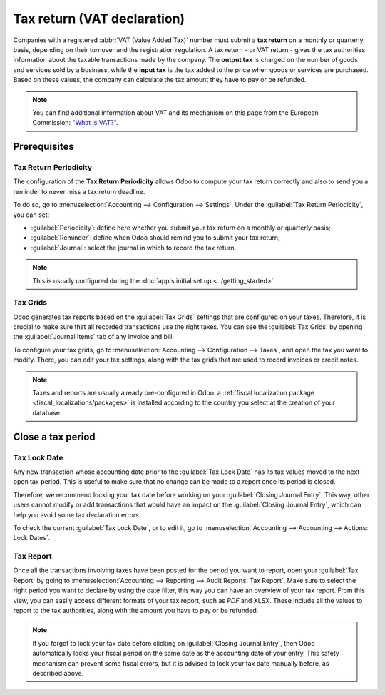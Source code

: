 ============================
Tax return (VAT declaration)
============================

Companies with a registered :abbr:`VAT (Value Added Tax)` number must submit a **tax return** on
a monthly or quarterly basis, depending on their turnover and the registration regulation. A tax
return - or VAT return - gives the tax authorities information about the taxable transactions made
by the company. The **output tax** is charged on the number of goods and services sold by a
business, while the **input tax** is the tax added to the price when goods or services are
purchased. Based on these values, the company can calculate the tax amount they have to pay or be
refunded.

.. note::
   You can find additional information about VAT and its mechanism on this page from the European
   Commission: `"What is VAT?" <https://ec.europa.eu/taxation_customs/business/vat/what-is-vat_en>`_.

.. _tax-returns/prerequisites:

Prerequisites
=============

.. _tax-returns/periodicity:

Tax Return Periodicity
----------------------

The configuration of the **Tax Return Periodicity** allows Odoo to compute your tax return correctly
and also to send you a reminder to never miss a tax return deadline.

To do so, go to :menuselection:`Accounting --> Configuration --> Settings`. Under the
:guilabel:`Tax Return Periodicity`, you can set:

- :guilabel:`Periodicity`: define here whether you submit your tax return on a monthly or quarterly
  basis;
- :guilabel:`Reminder`: define when Odoo should remind you to submit your tax return;
- :guilabel:`Journal`: select the journal in which to record the tax return.

.. image:: tax_returns/tax_return_periodicity.png
   :align: center
   :alt: Configure how often tax returns have to be made in Odoo Accounting

.. note::
   This is usually configured during the :doc:`app's initial set up <../getting_started>`.

.. _tax-returns/tax-grids:

Tax Grids
---------

Odoo generates tax reports based on the :guilabel:`Tax Grids` settings that are configured on your
taxes. Therefore, it is crucial to make sure that all recorded transactions use the right taxes.
You can see the :guilabel:`Tax Grids` by opening the :guilabel:`Journal Items` tab of any
invoice and bill.

.. image:: tax_returns/tax_return_grids.png
   :align: center
   :alt: see which tax grids are used to record transactions in Odoo Accounting

To configure your tax grids, go to :menuselection:`Accounting --> Configuration --> Taxes`,
and open the tax you want to modify. There, you can edit your tax settings, along with the tax
grids that are used to record invoices or credit notes.

.. image:: tax_returns/tax_return_taxes.png
   :align: center
   :alt: Configure taxes and their tax grids in Odoo Accounting

.. note::
   Taxes and reports are usually already pre-configured in Odoo: a :ref:`fiscal localization package
   <fiscal_localizations/packages>` is installed according to the country you select at the creation
   of your database.

.. _tax-returns/close:

Close a tax period
==================

.. _tax-returns/lock-date:

Tax Lock Date
-------------

Any new transaction whose accounting date prior to the :guilabel:`Tax Lock Date` has its tax values
moved to the next open tax period. This is useful to make sure that no change can be made to a
report once its period is closed.

Therefore, we recommend locking your tax date before working on your
:guilabel:`Closing Journal Entry`.
This way, other users cannot modify or add transactions that would have an impact on the
:guilabel:`Closing Journal Entry`, which can help you avoid some tax declaration errors.

To check the current :guilabel:`Tax Lock Date`, or to edit it, go to
:menuselection:`Accounting --> Accounting --> Actions: Lock Dates`.

.. image:: tax_returns/tax_return_lock.png
   :align: center
   :alt: Lock your tax for a specific period in Odoo Accounting

.. _tax-returns/report:

Tax Report
----------

Once all the transactions involving taxes have been posted for the period you want to report, open
your :guilabel:`Tax Report` by going to :menuselection:`Accounting --> Reporting -->
Audit Reports: Tax Report`. Make sure to select the right period you want to declare by using the
date filter, this way you can have an overview of your tax report. From this view, you can easily
access different formats of your tax report, such as `PDF` and XLSX. These include all the values to
report to the tax authorities, along with the amount you have to pay or be refunded.

.. image:: tax_returns/tax_return_report.png
   :align: center
   :alt: download the PDF with your Tax Report in Odoo Accounting

.. note::
   If you forgot to lock your tax date before clicking on :guilabel:`Closing Journal Entry`, then
   Odoo automatically locks your fiscal period on the same date as the accounting date of your
   entry. This safety mechanism can prevent some fiscal errors, but it is advised to lock your tax
   date manually before, as described above.

.. seealso::
   * :doc:`../taxes`
   * :doc:`../getting_started`
   * :doc:`../../fiscal_localizations`
